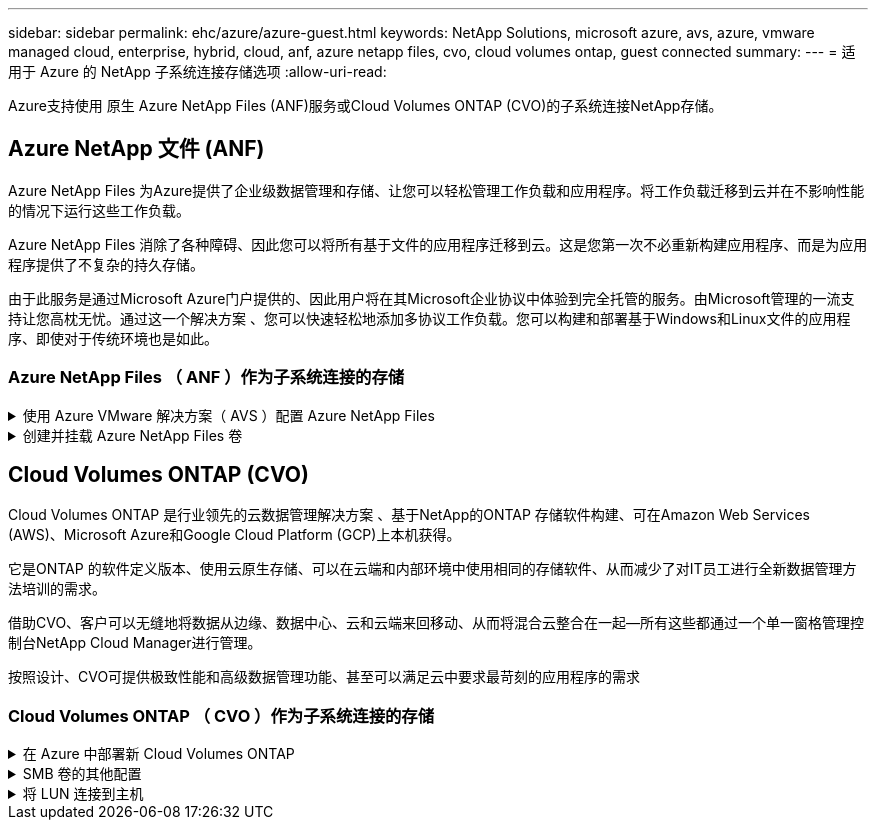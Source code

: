 ---
sidebar: sidebar 
permalink: ehc/azure/azure-guest.html 
keywords: NetApp Solutions, microsoft azure, avs, azure, vmware managed cloud, enterprise, hybrid, cloud, anf, azure netapp files, cvo, cloud volumes ontap, guest connected 
summary:  
---
= 适用于 Azure 的 NetApp 子系统连接存储选项
:allow-uri-read: 


[role="lead"]
Azure支持使用 原生 Azure NetApp Files (ANF)服务或Cloud Volumes ONTAP (CVO)的子系统连接NetApp存储。



== Azure NetApp 文件 (ANF)

Azure NetApp Files 为Azure提供了企业级数据管理和存储、让您可以轻松管理工作负载和应用程序。将工作负载迁移到云并在不影响性能的情况下运行这些工作负载。

Azure NetApp Files 消除了各种障碍、因此您可以将所有基于文件的应用程序迁移到云。这是您第一次不必重新构建应用程序、而是为应用程序提供了不复杂的持久存储。

由于此服务是通过Microsoft Azure门户提供的、因此用户将在其Microsoft企业协议中体验到完全托管的服务。由Microsoft管理的一流支持让您高枕无忧。通过这一个解决方案 、您可以快速轻松地添加多协议工作负载。您可以构建和部署基于Windows和Linux文件的应用程序、即使对于传统环境也是如此。



=== Azure NetApp Files （ ANF ）作为子系统连接的存储

.使用 Azure VMware 解决方案（ AVS ）配置 Azure NetApp Files
[%collapsible]
====
可以从 Azure VMware 解决方案 SDDC 环境中创建的虚拟机挂载 Azure NetApp Files 共享。由于 Azure NetApp Files 支持 SMB 和 NFS 协议，因此这些卷也可以挂载到 Linux 客户端并映射到 Windows 客户端。只需五个简单步骤即可设置 Azure NetApp Files 卷。

Azure NetApp Files 和 Azure VMware 解决方案必须位于同一 Azure 区域。

====
.创建并挂载 Azure NetApp Files 卷
[%collapsible]
====
要创建和挂载 Azure NetApp Files 卷，请完成以下步骤：

. 登录到 Azure 门户并访问 Azure NetApp Files 。使用 _az provider register -namespace Microsoft.NetApp – wait 命令验证对 Azure NetApp Files 服务的访问并注册 Azure NetApp Files 资源提供程序。注册完成后，创建一个 NetApp 帐户。
+
有关详细步骤，请参见 link:https://docs.microsoft.com/en-us/azure/azure-netapp-files/azure-netapp-files-create-netapp-account["Azure NetApp Files 共享"]。此页面将引导您逐步完成此过程。

+
image:azure-anf-guest-1.png[""]

. 创建 NetApp 帐户后，使用所需的服务级别和大小设置容量池。
+
有关详细信息，请参见 link:https://docs.microsoft.com/en-us/azure/azure-netapp-files/azure-netapp-files-set-up-capacity-pool["设置容量池"]。

+
image:azure-anf-guest-2.png[""]

. 为 Azure NetApp Files 配置委派子网，并在创建卷时指定此子网。有关创建委派子网的详细步骤，请参见 link:https://docs.microsoft.com/en-us/azure/azure-netapp-files/azure-netapp-files-delegate-subnet["Delegate a subnet to Azure NetApp Files"]。
+
image:azure-anf-guest-3.png[""]

. 使用容量池刀片下的卷刀片添加 SMB 卷。确保在创建 SMB 卷之前已配置 Active Directory 连接器。
+
image:azure-anf-guest-4.png[""]

. 单击查看 + 创建以创建 SMB 卷。
+
如果应用程序是 SQL Server ，则启用 SMB 持续可用性。

+
image:azure-anf-guest-5.png[""]

+
image:azure-anf-guest-6.png[""]

+
要了解有关按大小或配额显示的 Azure NetApp Files 卷性能的详细信息，请参见 link:https://docs.microsoft.com/en-us/azure/azure-netapp-files/azure-netapp-files-performance-considerations["Azure NetApp Files 的性能注意事项"]。

. 建立连接后，可以挂载此卷并将其用于应用程序数据。
+
要完成此操作，请从 Azure 门户中单击卷刀片，然后选择要挂载的卷并访问挂载说明。复制路径并使用映射网络驱动器选项将卷挂载到 Azure VMware 解决方案 SDDC 上运行的虚拟机上。

+
image:azure-anf-guest-7.png[""]

+
image:azure-anf-guest-8.png[""]

. 要在 Azure VMware 解决方案 SDDC 上运行的 Linux VM 上挂载 NFS 卷，请使用相同的过程。使用卷重新调整或动态服务级别功能来满足工作负载需求。
+
image:azure-anf-guest-9.png[""]

+
有关详细信息，请参见 link:https://docs.microsoft.com/en-us/azure/azure-netapp-files/dynamic-change-volume-service-level["动态更改卷的服务级别"]。



====


== Cloud Volumes ONTAP (CVO)

Cloud Volumes ONTAP 是行业领先的云数据管理解决方案 、基于NetApp的ONTAP 存储软件构建、可在Amazon Web Services (AWS)、Microsoft Azure和Google Cloud Platform (GCP)上本机获得。

它是ONTAP 的软件定义版本、使用云原生存储、可以在云端和内部环境中使用相同的存储软件、从而减少了对IT员工进行全新数据管理方法培训的需求。

借助CVO、客户可以无缝地将数据从边缘、数据中心、云和云端来回移动、从而将混合云整合在一起—所有这些都通过一个单一窗格管理控制台NetApp Cloud Manager进行管理。

按照设计、CVO可提供极致性能和高级数据管理功能、甚至可以满足云中要求最苛刻的应用程序的需求



=== Cloud Volumes ONTAP （ CVO ）作为子系统连接的存储

.在 Azure 中部署新 Cloud Volumes ONTAP
[%collapsible]
====
可以从 Azure VMware 解决方案 SDDC 环境中创建的 VM 挂载 Cloud Volumes ONTAP 共享和 LUN 。这些卷也可以挂载到 Linux 客户端和 Windows 客户端上，因为 Cloud Volumes ONTAP 支持 iSCSI ， SMB 和 NFS 协议。只需几个简单的步骤即可设置 Cloud Volumes ONTAP 卷。

要将卷从内部环境复制到云以实现灾难恢复或迁移，请使用站点到站点 VPN 或 ExpressRoute 与 Azure 建立网络连接。将数据从内部复制到 Cloud Volumes ONTAP 不在本文档的讨论范围之内。要在内部系统和 Cloud Volumes ONTAP 系统之间复制数据，请参见 link:https://docs.netapp.com/us-en/occm/task_replicating_data.html#setting-up-data-replication-between-systems["在系统之间设置数据复制"]。


NOTE: 使用 ... link:https://cloud.netapp.com/cvo-sizer["Cloud Volumes ONTAP 规模估算工具"] 以准确估算 Cloud Volumes ONTAP 实例的大小。此外，还可以监控内部性能，以用作 Cloud Volumes ONTAP 规模估算器中的输入。

. 登录到 NetApp Cloud Central —此时将显示 Fabric View 屏幕。找到 Cloud Volumes ONTAP 选项卡，然后选择转到 Cloud Manager 。登录后，将显示 " 画布 " 屏幕。
+
image:azure-cvo-guest-1.png[""]

. 在 Cloud Manager 主页上，单击添加工作环境，然后选择 Microsoft Azure 作为云以及系统配置的类型。
+
image:azure-cvo-guest-2.png[""]

. 在创建第一个 Cloud Volumes ONTAP 工作环境时， Cloud Manager 会提示您部署连接器。
+
image:azure-cvo-guest-3.png[""]

. 创建连接器后，更新详细信息和凭据字段。
+
image:azure-cvo-guest-4.png[""]

. 提供要创建的环境的详细信息，包括环境名称和管理员凭据。为 Azure 环境添加资源组标记作为可选参数。完成后，单击 Continue 。
+
image:azure-cvo-guest-5.png[""]

. 为 Cloud Volumes ONTAP 部署选择附加服务，包括云数据感知，云备份和 Cloud Insights 。选择服务，然后单击继续。
+
image:azure-cvo-guest-6.png[""]

. 配置 Azure 位置和连接。选择要使用的 Azure 区域，资源组， vNet 和子网。
+
image:azure-cvo-guest-7.png[""]

. 选择许可证选项：按需购买或自带许可证以使用现有许可证。在此示例中，使用按需购买选项。
+
image:azure-cvo-guest-8.png[""]

. 在可用于各种工作负载类型的多个预配置软件包之间进行选择。
+
image:azure-cvo-guest-9.png[""]

. 接受有关激活 Azure 资源支持和分配的两个协议。要创建 Cloud Volumes ONTAP 实例，请单击 " 转到 " 。
+
image:azure-cvo-guest-10.png[""]

. 配置 Cloud Volumes ONTAP 后，它将在 " 画布 " 页面的工作环境中列出。
+
image:azure-cvo-guest-11.png[""]



====
.SMB 卷的其他配置
[%collapsible]
====
. 准备好工作环境后，请确保为 CIFS 服务器配置了适当的 DNS 和 Active Directory 配置参数。要创建 SMB 卷，必须执行此步骤。
+
image:azure-cvo-guest-20.png[""]

. 创建 SMB 卷的过程非常简单。选择要创建卷的 CVO 实例，然后单击创建卷选项。选择适当的大小， Cloud Manager 选择包含的聚合或使用高级分配机制将其放置在特定聚合上。在此演示中，选择 SMB 作为协议。
+
image:azure-cvo-guest-21.png[""]

. 配置卷后，卷将显示在卷窗格下。由于已配置 CIFS 共享，因此请为用户或组授予对文件和文件夹的权限，并验证这些用户是否可以访问此共享并创建文件。如果从内部环境复制卷，则不需要执行此步骤，因为文件和文件夹权限均会在 SnapMirror 复制过程中保留。
+
image:azure-cvo-guest-22.png[""]

. 创建卷后，使用 mount 命令从 Azure VMware 解决方案 SDDC 主机上运行的虚拟机连接到共享。
. 复制以下路径并使用映射网络驱动器选项将卷挂载到 Azure VMware 解决方案 SDDC 上运行的虚拟机上。
+
image:azure-cvo-guest-23.png[""]

+
image:azure-cvo-guest-24.png[""]



====
.将 LUN 连接到主机
[%collapsible]
====
要将 LUN 连接到主机，请完成以下步骤：

. 在 " 画布 " 页面上，双击 Cloud Volumes ONTAP 工作环境以创建和管理卷。
. 单击 "Add Volume" （添加卷） >"New Volume" （新卷），然后选择 "iSCSI" ，然后单击 "Create Initiator Group" （单击 Continue （继续）。
+
image:azure-cvo-guest-30.png[""]

. 配置卷后，选择卷，然后单击目标 IQN 。要复制 iSCSI 限定名称（ IQN ），请单击复制。设置从主机到 LUN 的 iSCSI 连接。
+
要对 Azure VMware 解决方案 SDDC 上的主机执行相同操作，请执行以下操作：

+
.. RDP 到 Azure VMware 解决方案 SDDC 上托管的虚拟机。
.. 打开 iSCSI 启动程序属性对话框：服务器管理器 > 信息板 > 工具 > iSCSI 启动程序。
.. 在发现选项卡中，单击发现门户或添加门户，然后输入 iSCSI 目标端口的 IP 地址。
.. 从目标选项卡中，选择已发现的目标，然后单击登录或连接。
.. 选择启用多路径，然后选择计算机启动时自动还原此连接或将此连接添加到收藏目标列表。单击高级。
+
* 注： * Windows 主机必须与集群中的每个节点建立 iSCSI 连接。原生 DSM 会选择要使用的最佳路径。

+
image:azure-cvo-guest-31.png[""]





Storage Virtual Machine （ SVM ）上的 LUN 在 Windows 主机中显示为磁盘。主机不会自动发现添加的任何新磁盘。通过完成以下步骤触发手动重新扫描以发现磁盘：

. 打开 Windows 计算机管理实用程序：开始 > 管理工具 > 计算机管理。
. 在导航树中展开存储节点。
. 单击磁盘管理。
. 单击操作 > 重新扫描磁盘。


image:azure-cvo-guest-32.png[""]

当新 LUN 首次由 Windows 主机访问时，它没有分区或文件系统。初始化 LUN ；也可以通过完成以下步骤使用文件系统格式化 LUN ：

. 启动 Windows 磁盘管理。
. 右键单击 LUN ，然后选择所需的磁盘或分区类型。
. 按照向导中的说明进行操作。在此示例中，驱动器 E ：已挂载


image:azure-cvo-guest-33.png[""]

image:azure-cvo-guest-34.png[""]

====